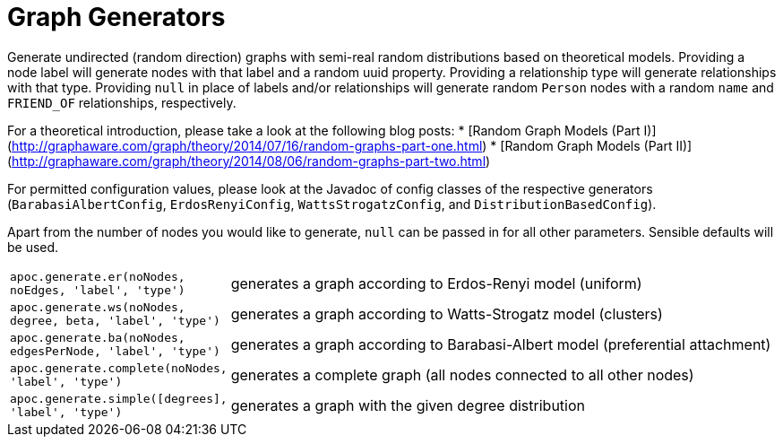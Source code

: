 = Graph Generators

Generate undirected (random direction) graphs with semi-real random distributions based on theoretical models. Providing
a node label will generate nodes with that label and a random uuid property. Providing a relationship type will generate
relationships with that type. Providing `null` in place of labels and/or relationships will generate random `Person` nodes
with a random `name` and `FRIEND_OF` relationships, respectively.

For a theoretical introduction, please take a look at the following blog posts:
* [Random Graph Models (Part I)](http://graphaware.com/graph/theory/2014/07/16/random-graphs-part-one.html)
* [Random Graph Models (Part II)](http://graphaware.com/graph/theory/2014/08/06/random-graphs-part-two.html)

For permitted configuration values, please look at the Javadoc of config classes of the respective generators (`BarabasiAlbertConfig`,
`ErdosRenyiConfig`, `WattsStrogatzConfig`, and `DistributionBasedConfig`).

Apart from the number of nodes you would like to generate, `null` can be passed in for all other parameters. Sensible
 defaults will be used.

[cols="1m,5"]
|===
| apoc.generate.er(noNodes, noEdges, 'label', 'type') | generates a graph according to Erdos-Renyi model (uniform)
| apoc.generate.ws(noNodes, degree, beta, 'label', 'type') | generates a graph according to Watts-Strogatz model (clusters)
| apoc.generate.ba(noNodes, edgesPerNode, 'label', 'type') | generates a graph according to Barabasi-Albert model (preferential attachment)
| apoc.generate.complete(noNodes, 'label', 'type') | generates a complete graph (all nodes connected to all other nodes)
| apoc.generate.simple([degrees], 'label', 'type') | generates a graph with the given degree distribution
|===

